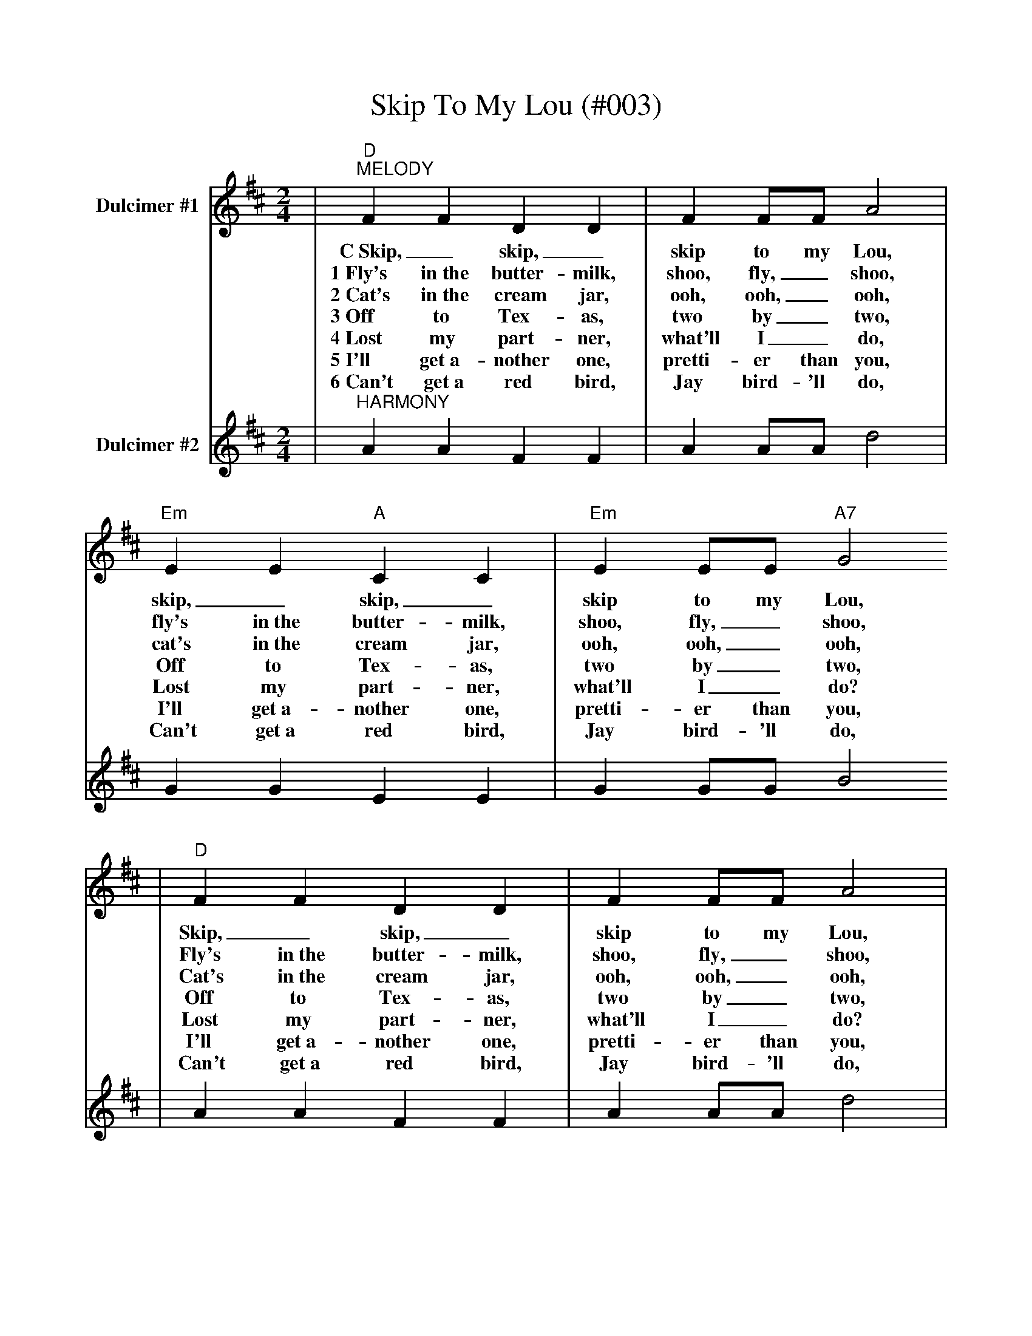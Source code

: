 %Skip To My Lou - 003
%%scale .9
X:6
T:Skip To My Lou (#003)
L:1/4
M:2/4
K:D
V:1 clef=treble name="Dulcimer #1"
|"D""^MELODY"FF DD | F F/2F/2 A2 |"Em" EE "A"CC |"Em"E E/2E/2 "A7"G2
w:C~Skip,_ skip,_ skip to my Lou, skip,_ skip,_ skip to my Lou,
w:1~Fly's in~the butter-milk, shoo, fly,_ shoo, fly's in~the butter-milk, shoo, fly,_ shoo, 
w:2~Cat's in~the cream jar, ooh, ooh,_ ooh, cat's in~the cream jar, ooh, ooh,_ ooh,
w:3~Off to Tex-as, two by_ two, Off to Tex-as, two by_ two,
w:4~Lost my part-ner, what'll I_ do, Lost my part-ner, what'll I_ do?
w:5~I'll get~a-nother one, pretti-er than you, I'll get~a-nother one, pretti-er than you,
w:6~Can't get~a red bird, Jay bird-'ll do, Can't get~a red bird, Jay bird-'ll do,
|"D"FF DD | F F/2F/2 A2 |"A7"E G/2G/2 FE|"D"D2 D2 ||
w:Skip,_ skip,_ skip to my Lou, skip to my Lou my dar-lin'.
w:Fly's in~the butter-milk, shoo, fly,_ shoo, skip to my Lou, my dar-lin'.
w:Cat's in~the cream jar, ooh, ooh,_ ooh, skip to my Lou my dar-lin'.
w:Off to Tex-as, two by_ two, skip to my Lou my dar-lin'.
w:Lost my part-ner, what'll I_ do? skip to my Lou my dar-lin'.
w:I'll get~a-nother one, pretti-er than you, skip to my Lou my dar-lin'.
w:Can't get~a red bird, Jay bird-'ll do, skip to my Lou my dar-lin'.
V:2 clef=treble name="Dulcimer #2"
|"^HARMONY"AA FF | A A/2A/2 d2 | GG EE | G G/2G/2 B2 
| AA FF | A A/2A/2 d2 | G B/2B/2 AG |FG F2 ||
